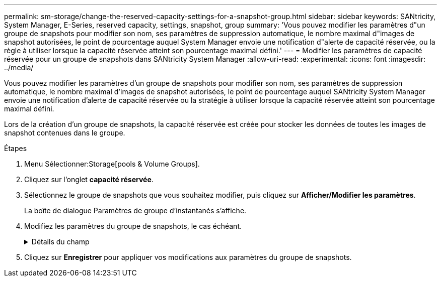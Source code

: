 ---
permalink: sm-storage/change-the-reserved-capacity-settings-for-a-snapshot-group.html 
sidebar: sidebar 
keywords: SANtricity, System Manager, E-Series, reserved capacity, settings, snapshot, group 
summary: 'Vous pouvez modifier les paramètres d"un groupe de snapshots pour modifier son nom, ses paramètres de suppression automatique, le nombre maximal d"images de snapshot autorisées, le point de pourcentage auquel System Manager envoie une notification d"alerte de capacité réservée, ou la règle à utiliser lorsque la capacité réservée atteint son pourcentage maximal défini.' 
---
= Modifier les paramètres de capacité réservée pour un groupe de snapshots dans SANtricity System Manager
:allow-uri-read: 
:experimental: 
:icons: font
:imagesdir: ../media/


[role="lead"]
Vous pouvez modifier les paramètres d'un groupe de snapshots pour modifier son nom, ses paramètres de suppression automatique, le nombre maximal d'images de snapshot autorisées, le point de pourcentage auquel SANtricity System Manager envoie une notification d'alerte de capacité réservée ou la stratégie à utiliser lorsque la capacité réservée atteint son pourcentage maximal défini.

Lors de la création d'un groupe de snapshots, la capacité réservée est créée pour stocker les données de toutes les images de snapshot contenues dans le groupe.

.Étapes
. Menu Sélectionner:Storage[pools & Volume Groups].
. Cliquez sur l'onglet *capacité réservée*.
. Sélectionnez le groupe de snapshots que vous souhaitez modifier, puis cliquez sur *Afficher/Modifier les paramètres*.
+
La boîte de dialogue Paramètres de groupe d'instantanés s'affiche.

. Modifiez les paramètres du groupe de snapshots, le cas échéant.
+
.Détails du champ
[%collapsible]
====
[cols="25h,~"]
|===
| Réglage | Description 


 a| 
*Paramètres de groupe d'instantanés*



 a| 
Nom
 a| 
Nom du groupe de snapshots. La spécification d'un nom pour le groupe de snapshots est requise.



 a| 
Suppression automatique
 a| 
Paramètre qui maintient le nombre total d'images de snapshot dans le groupe à un maximum défini par l'utilisateur ou en dessous. Lorsque cette option est activée, System Manager supprime automatiquement l'image snapshot la plus ancienne du groupe à chaque création d'un nouvel instantané, afin de respecter le nombre maximal d'images instantanées autorisées pour le groupe.



 a| 
Limite d'image snapshot
 a| 
Valeur configurable qui spécifie le nombre maximal d'images instantanées autorisées pour un groupe de snapshots.



 a| 
Planification Snapshot
 a| 
Si Oui, une planification est définie pour la création automatique de snapshots.



 a| 
*Paramètres de capacité réservés*



 a| 
M'avertir lorsque...
 a| 
Utilisez la case à cocher pour régler le point de pourcentage auquel System Manager envoie une notification d'alerte lorsque la capacité réservée d'un groupe d'instantanés approche pleine.

Lorsque la capacité réservée du groupe de snapshots dépasse le seuil spécifié, System Manager envoie une alerte pour augmenter la capacité réservée ou supprimer des objets inutiles.



 a| 
Règle pour la capacité totale réservée
 a| 
Vous pouvez choisir l'une des règles suivantes :

** *Purge de l'image snapshot la plus ancienne* -- System Manager purge automatiquement l'image snapshot la plus ancienne du groupe de snapshots, ce qui libère la capacité réservée de l'image snapshot pour être réutilisée dans le groupe.
** *Rejeter les écritures dans le volume de base* -- lorsque la capacité réservée atteint son pourcentage maximal défini, System Manager rejette toute demande d'écriture d'E/S au volume de base qui a déclenché l'accès à la capacité réservée.




 a| 
*Objets associés*



 a| 
Volume de base
 a| 
Nom du volume de base utilisé pour le groupe. Un volume de base est la source à partir de laquelle une image snapshot est créée. Il peut s'agir d'un volume non fin ou non fin et est généralement attribué à un hôte. Le volume de base peut résider dans un groupe de volumes ou un pool de disques.



 a| 
Images de snapshot
 a| 
Nombre d'images créées à partir de ce groupe. Une image Snapshot est une copie logique des données de volume, capturées à un point dans le temps spécifique. Comme un point de restauration, les images instantanées vous permettent de revenir à un jeu de données correct connu. Bien que l'hôte puisse accéder à l'image snapshot, il ne peut pas y lire ni y écrire directement.

|===
====
. Cliquez sur *Enregistrer* pour appliquer vos modifications aux paramètres du groupe de snapshots.

